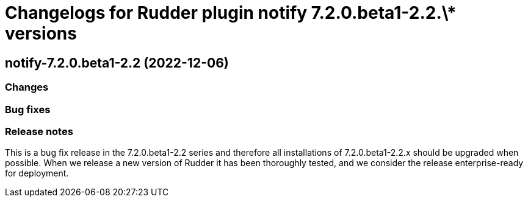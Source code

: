 = Changelogs for Rudder plugin notify 7.2.0.beta1-2.2.\* versions

== notify-7.2.0.beta1-2.2 (2022-12-06)

=== Changes


=== Bug fixes

=== Release notes

This is a bug fix release in the 7.2.0.beta1-2.2 series and therefore all installations of 7.2.0.beta1-2.2.x should be upgraded when possible. When we release a new version of Rudder it has been thoroughly tested, and we consider the release enterprise-ready for deployment.

